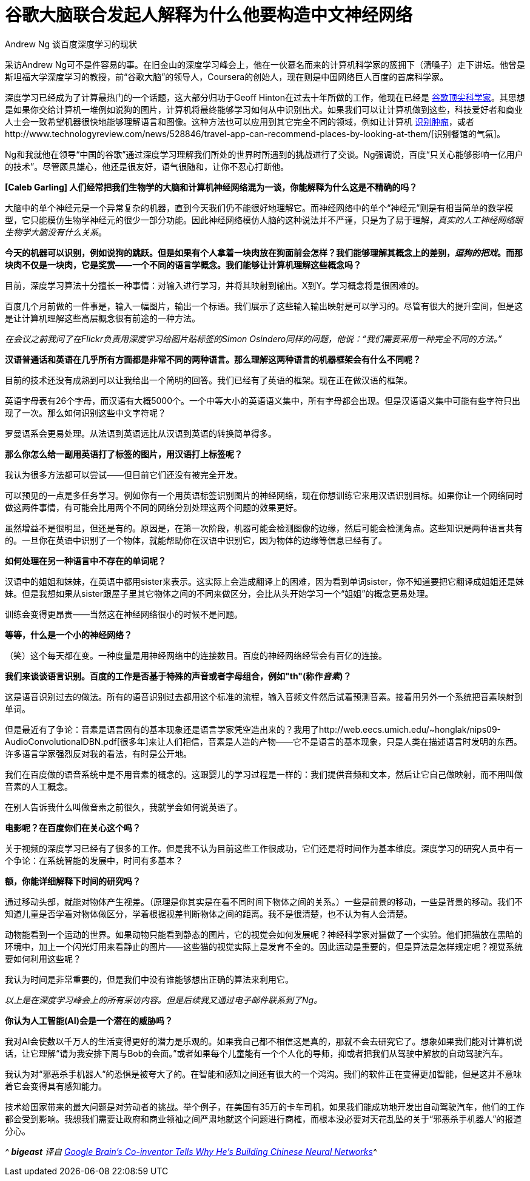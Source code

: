 :source-highlighter: pygments
:pygments-style: manni
= 谷歌大脑联合发起人解释为什么他要构造中文神经网络
Andrew Ng 谈百度深度学习的现状

采访Andrew Ng可不是件容易的事。在旧金山的深度学习峰会上，他在一伙慕名而来的计算机科学家的簇拥下（清嗓子）走下讲坛。他曾是斯坦福大学深度学习的教授，前“谷歌大脑”的领导人，Coursera的创始人，现在则是中国网络巨人百度的首席科学家。

深度学习已经成为了计算最热门的一个话题，这大部分归功于Geoff Hinton在过去十年所做的工作，他现在已经是 https://medium.com/backchannel/google-search-will-be-your-next-brain-5207c26e4523[谷歌顶尖科学家]。其思想是如果你交给计算机一堆例如说狗的图片，计算机将最终能够学习如何从中识别出犬。如果我们可以让计算机做到这些，科技爱好者和商业人士会一致希望机器很快地能够理解语言和图像。这种方法也可以应用到其它完全不同的领域，例如让计算机 http://www.technologyreview.com/news/530261/a-startup-hopes-to-teach-computers-to-spot-tumors-in-medical-scans/[识别肿瘤]，或者http://www.technologyreview.com/news/528846/travel-app-can-recommend-places-by-looking-at-them/[识别餐馆的气氛]。

Ng和我就他在领导“中国的谷歌”通过深度学习理解我们所处的世界时所遇到的挑战进行了交谈。Ng强调说，百度“只关心能够影响一亿用户的技术”。尽管颇具雄心，他还是很友好，语气很随和，让你不忍心打断他。

**[Caleb Garling] 人们经常把我们生物学的大脑和计算机神经网络混为一谈，你能解释为什么这是不精确的吗？**

大脑中的单个神经元是一个异常复杂的机器，直到今天我们仍不能很好地理解它。而神经网络中的单个“神经元”则是有相当简单的数学模型，它只能模仿生物学神经元的很少一部分功能。因此神经网络模仿人脑的这种说法并不严谨，只是为了易于理解，__真实的人工神经网络跟生物学大脑没有什么关系__。

**今天的机器可以识别，例如说狗的跳跃。但是如果有个人拿着一块肉放在狗面前会怎样？我们能够理解其概念上的差别，__逗狗的把戏__。而那块肉不仅是一块肉，它是奖赏——一个不同的语言学概念。我们能够让计算机理解这些概念吗？**

目前，深度学习算法十分擅长一种事情：对输入进行学习，并将其映射到输出。X到Y。学习概念将是很困难的。

百度几个月前做的一件事是，输入一幅图片，输出一个标语。我们展示了这些输入输出映射是可以学习的。尽管有很大的提升空间，但是这是让计算机理解这些高层概念很有前途的一种方法。

_在会议之前我问了在Flickr负责用深度学习给图片贴标签的Simon Osindero同样的问题，他说：“我们需要采用一种完全不同的方法。”_

**汉语普通话和英语在几乎所有方面都是非常不同的两种语言。那么理解这两种语言的机器框架会有什么不同呢？**

目前的技术还没有成熟到可以让我给出一个简明的回答。我们已经有了英语的框架。现在正在做汉语的框架。

英语字母表有26个字母，而汉语有大概5000个。一个中等大小的英语语义集中，所有字母都会出现。但是汉语语义集中可能有些字符只出现了一次。那么如何识别这些中文字符呢？

罗曼语系会更易处理。从法语到英语远比从汉语到英语的转换简单得多。

**那么你怎么给一副用英语打了标签的图片，用汉语打上标签呢？**

我认为很多方法都可以尝试——但目前它们还没有被完全开发。

可以预见的一点是多任务学习。例如你有一个用英语标签识别图片的神经网络，现在你想训练它来用汉语识别目标。如果你让一个网络同时做这两件事情，有可能会比用两个不同的网络分别处理这两个问题的效果更好。

虽然增益不是很明显，但还是有的。原因是，在第一次阶段，机器可能会检测图像的边缘，然后可能会检测角点。这些知识是两种语言共有的。一旦你在英语中识别了一个物体，就能帮助你在汉语中识别它，因为物体的边缘等信息已经有了。

**如何处理在另一种语言中不存在的单词呢？**

汉语中的姐姐和妹妹，在英语中都用sister来表示。这实际上会造成翻译上的困难，因为看到单词sister，你不知道要把它翻译成姐姐还是妹妹。但是我想如果从sister跟屋子里其它物体之间的不同来做区分，会比从头开始学习一个“姐姐”的概念更易处理。

训练会变得更昂贵——当然这在神经网络很小的时候不是问题。

**等等，什么是一个小的神经网络？**

（笑）这个每天都在变。一种度量是用神经网络中的连接数目。百度的神经网络经常会有百亿的连接。

**我们来谈谈语言识别。百度的工作是否基于特殊的声音或者字母组合，例如"th"(称作__音素__)？**

这是语音识别过去的做法。所有的语音识别过去都用这个标准的流程，输入音频文件然后试着预测音素。接着用另外一个系统把音素映射到单词。

但是最近有了争论：音素是语言固有的基本现象还是语言学家凭空造出来的？我用了http://web.eecs.umich.edu/~honglak/nips09-AudioConvolutionalDBN.pdf[很多年]来让人们相信，音素是人造的产物——它不是语言的基本现象，只是人类在描述语言时发明的东西。许多语言学家强烈反对我的看法，有时是公开地。

我们在百度做的语音系统中是不用音素的概念的。这跟婴儿的学习过程是一样的：我们提供音频和文本，然后让它自己做映射，而不用叫做音素的人工概念。

在别人告诉我什么叫做音素之前很久，我就学会如何说英语了。

**电影呢？在百度你们在关心这个吗？**

关于视频的深度学习已经有了很多的工作。但是我不认为目前这些工作很成功，它们还是将时间作为基本维度。深度学习的研究人员中有一个争论：在系统智能的发展中，时间有多基本？

**额，你能详细解释下时间的研究吗？**

通过移动头部，就能对物体产生视差。（原理是你其实是在看不同时间下物体之间的关系。）一些是前景的移动，一些是背景的移动。我们不知道儿童是否学着对物体做区分，学着根据视差判断物体之间的距离。我不是很清楚，也不认为有人会清楚。

动物能看到一个运动的世界。如果动物只能看到静态的图片，它的视觉会如何发展呢？神经科学家对猫做了一个实验。他们把猫放在黑暗的环境中，加上一个闪光灯用来看静止的图片——这些猫的视觉实际上是发育不全的。因此运动是重要的，但是算法是怎样规定呢？视觉系统要如何利用这些呢？

我认为时间是非常重要的，但是我们中没有谁能够想出正确的算法来利用它。

_以上是在深度学习峰会上的所有采访内容。但是后续我又通过电子邮件联系到了Ng。_

**你认为人工智能(AI)会是一个潜在的威胁吗？**

我对AI会使数以千万人的生活变得更好的潜力是乐观的。如果我自己都不相信这是真的，那就不会去研究它了。想象如果我们能对计算机说话，让它理解“请为我安排下周与Bob的会面。”或者如果每个儿童能有一个个人化的导师，抑或者把我们从驾驶中解放的自动驾驶汽车。

我认为对“邪恶杀手机器人”的恐惧是被夸大了的。在智能和感知之间还有很大的一个鸿沟。我们的软件正在变得更加智能，但是这并不意味着它会变得具有感知能力。

技术给国家带来的最大问题是对劳动者的挑战。举个例子，在美国有35万的卡车司机，如果我们能成功地开发出自动驾驶汽车，他们的工作都会受到影响。我想我们需要让政府和商业领袖之间严肃地就这个问题进行商榷，而根本没必要对天花乱坠的关于“邪恶杀手机器人”的报道分心。

_^ **bigeast** 译自 http://medium.com/backchannel/google-brains-co-inventor-tells-why-hes-building-chinese-neural-networks-662d03a8b548/[Google Brain’s Co-inventor Tells Why He’s Building Chinese Neural Networks]^_

:docinfo:
